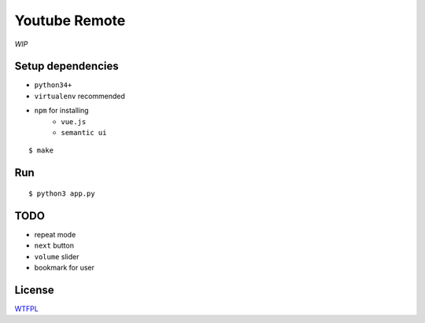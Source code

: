 Youtube Remote
===============================================================================

*WIP*


Setup dependencies
----------------------------------------------------------------------

- ``python34+``
- ``virtualenv`` recommended
- ``npm`` for installing
    + ``vue.js``
    + ``semantic ui``

::

    $ make


Run
----------------------------------------------------------------------

::

    $ python3 app.py


TODO
----------------------------------------------------------------------

- repeat mode
- ``next`` button
- ``volume`` slider
- bookmark for user


License
----------------------------------------------------------------------

`WTFPL <http://www.wtfpl.net/>`_
